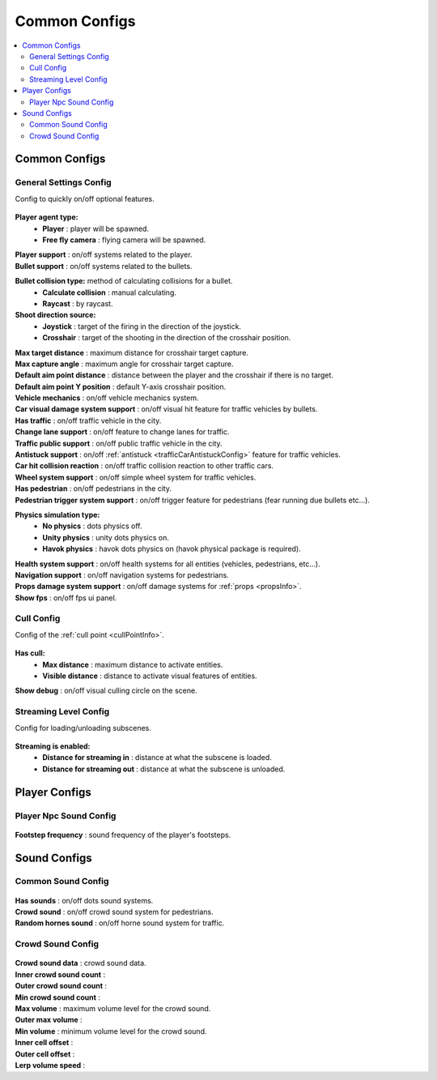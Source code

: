Common Configs
=====

.. _commonConfigs:

.. contents::
   :local:

Common Configs
-------------------

.. _generalSettingsConfig:


General Settings Config
~~~~~~~~~~~~

Config to quickly on/off optional features.

	.. image:: /images/configs/common/GeneralSettingsConfig.png
	
**Player agent type:**
	* **Player** : player will be spawned.
	* **Free fly camera** :	flying camera will be spawned.
	
| **Player support** : on/off systems related to the player.
| **Bullet support** : on/off systems related to the bullets.	

**Bullet collision type:** method of calculating collisions for a bullet.
	* **Calculate collision** : manual calculating.
	* **Raycast** : by raycast.
	
**Shoot direction source:**
	* **Joystick** : target of the firing in the direction of the joystick.
	* **Crosshair** : target of the shooting in the direction of the crosshair position.
	
| **Max target distance** : maximum distance for crosshair target capture.
| **Max capture angle** :	maximum angle for crosshair target capture.
| **Default aim point distance** : distance between the player and the crosshair if there is no target.	
| **Default aim point Y position** : default Y-axis crosshair position.	
| **Vehicle mechanics** :	on/off vehicle mechanics system.
| **Car visual damage system support** : on/off visual hit feature for traffic vehicles by bullets.	
| **Has traffic** : on/off traffic vehicle in the city.	
| **Change lane support** : on/off feature to change lanes for traffic.
| **Traffic public support** : on/off public traffic vehicle in the city.	
| **Antistuck support** :	on/off :ref:`antistuck <trafficCarAntistuckConfig>` feature for traffic vehicles.	
| **Car hit collision reaction** : on/off traffic collision reaction to other traffic cars.
| **Wheel system support** : on/off simple wheel system for traffic vehicles.	
| **Has pedestrian** : on/off pedestrians in the city.	
| **Pedestrian trigger system support** : on/off trigger feature for pedestrians (fear running due bullets etc...).

**Physics simulation type:**
	* **No physics** : dots physics off.
	* **Unity physics** : unity dots physics on.
	* **Havok physics** : havok dots physics on (havok physical package is required).
	
| **Health system support** :	on/off health systems for all entities (vehicles, pedestrians, etc...).
| **Navigation support** : on/off navigation systems for pedestrians.

.. _propsDamageOption:

| **Props damage system support** : on/off damage systems for :ref:`props <propsInfo>`.
| **Show fps** : on/off fps ui panel.
	
.. cullConfig:

Cull Config
~~~~~~~~~~~~

Config of the :ref:`cull point <cullPointInfo>`.

	.. image:: /images/configs/common/CullConfig.png
	
**Has cull:**
	* **Max distance** : maximum distance to activate entities.
	* **Visible distance** : distance to activate visual features of entities.
| **Show debug** : on/off visual culling circle on the scene.
	
.. streamingLevelConfig:

Streaming Level Config
~~~~~~~~~~~~

Config for loading/unloading subscenes.

	.. image:: /images/configs/common/StreamingLevelConfig.png
	
**Streaming is enabled:**
	* **Distance for streaming in** : distance at what the subscene is loaded.
	* **Distance for streaming out** : distance at what the subscene is unloaded.

Player Configs
-------------------	

Player Npc Sound Config
~~~~~~~~~~~~

	.. image:: /images/configs/common/PlayerNpcSoundConfig.png
	
| **Footstep frequency** : sound frequency of the player's footsteps.
	
Sound Configs
-------------------	

.. _soundConfig:

Common Sound Config
~~~~~~~~~~~~

	.. image:: /images/configs/common/CommonSoundConfig.png
	
| **Has sounds** : on/off dots sound systems.
| **Crowd sound** : on/off crowd sound system for pedestrians.
| **Random hornes sound** : on/off horne sound system for traffic.
	
Crowd Sound Config
~~~~~~~~~~~~

	.. image:: /images/configs/common/CrowdSoundConfig.png
	
| **Crowd sound data** : crowd sound data.
| **Inner crowd sound count** :
| **Outer crowd sound count** :
| **Min crowd sound count** :
| **Max volume** : maximum volume level for the crowd sound.
| **Outer max volume** :
| **Min volume** : minimum volume level for the crowd sound.
| **Inner cell offset** :
| **Outer cell offset** :
| **Lerp volume speed** :
